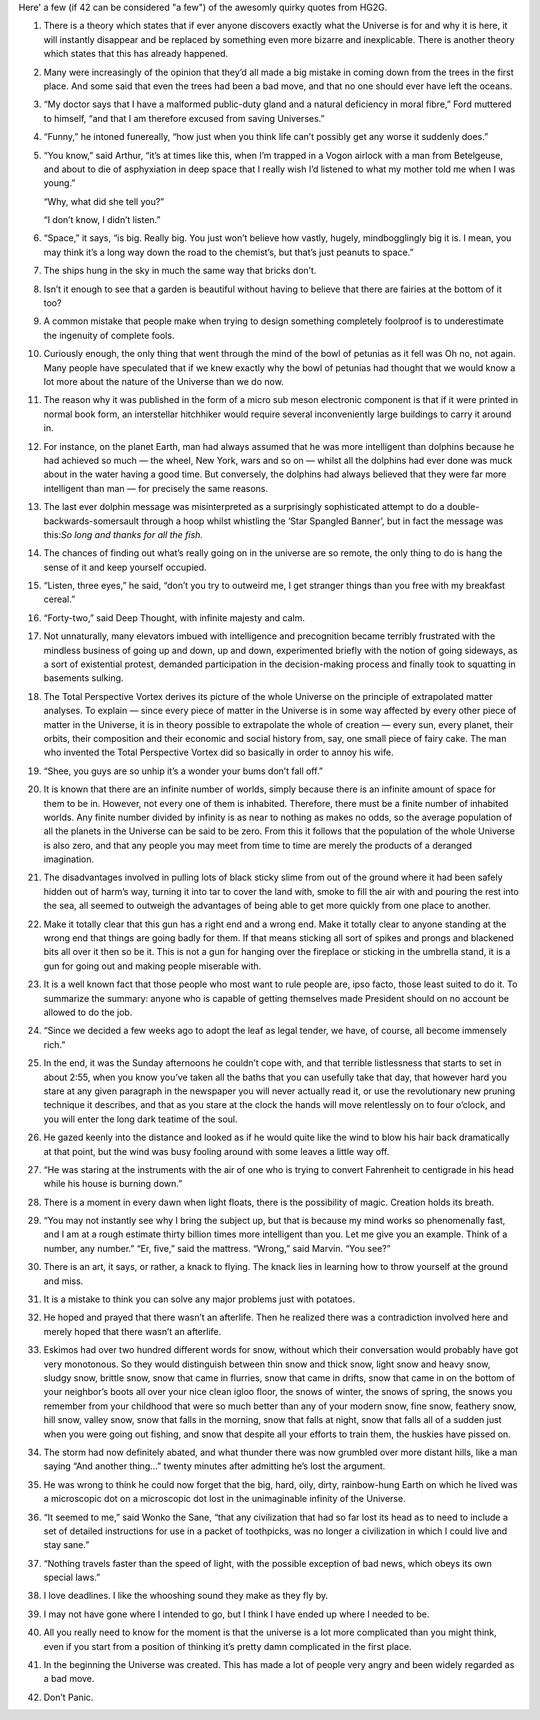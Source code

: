 .. title: 42 Quotes
.. date: 2013-03-11 08:53
.. author: Robin
.. slug: 42-quotes


Here' a few (if 42 can be considered "a few") of the awesomly quirky quotes
from HG2G.

1. There is a theory which states that if ever anyone discovers exactly
   what the Universe is for and why it is here, it will instantly disappear
   and be replaced by something even more bizarre and inexplicable. There
   is another theory which states that this has already happened.

2. Many were increasingly of the opinion that they’d all made a big mistake
   in coming down from the trees in the first place. And some said that
   even the trees had been a bad move, and that no one should ever have
   left the oceans.

3. “My doctor says that I have a malformed public-duty gland and a natural
   deficiency in moral fibre,” Ford muttered to himself, “and that I am
   therefore excused from saving Universes.”

4. “Funny,” he intoned funereally, “how just when you think life can’t
   possibly get any worse it suddenly does.”

5. “You know,” said Arthur, “it’s at times like this, when I’m trapped in a
   Vogon airlock with a man from Betelgeuse, and about to die of
   asphyxiation in deep space that I really wish I’d listened to what my
   mother told me when I was young.”

   “Why, what did she tell you?”

   “I don’t know, I didn’t listen.”

6. “Space,” it says, “is big. Really big. You just won’t believe how
   vastly, hugely, mindbogglingly big it is. I mean, you may think it’s a
   long way down the road to the chemist’s, but that’s just peanuts to
   space.”

7. The ships hung in the sky in much the same way that bricks don’t.

8. Isn’t it enough to see that a garden is beautiful without having to
   believe that there are fairies at the bottom of it too?

9. A common mistake that people make when trying to design something
   completely foolproof is to underestimate the ingenuity of complete
   fools.

10. Curiously enough, the only thing that went through the mind of the bowl
    of petunias as it fell was Oh no, not again. Many people have
    speculated that if we knew exactly why the bowl of petunias had thought
    that we would know a lot more about the nature of the Universe than we
    do now.

11. The reason why it was published in the form of a micro sub meson
    electronic component is that if it were printed in normal book form, an
    interstellar hitchhiker would require several inconveniently large
    buildings to carry it around in.

12. For instance, on the planet Earth, man had always assumed that he was
    more intelligent than dolphins because he had achieved so much — the
    wheel, New York, wars and so on — whilst all the dolphins had ever done
    was muck about in the water having a good time. But conversely, the
    dolphins had always believed that they were far more intelligent than
    man — for precisely the same reasons.

13. The last ever dolphin message was misinterpreted as a surprisingly
    sophisticated attempt to do a double-backwards-somersault through a
    hoop whilst whistling the ‘Star Spangled Banner’, but in fact the
    message was this:*So long and thanks for all the fish.*

14. The chances of finding out what’s really going on in the universe are
    so remote, the only thing to do is hang the sense of it and keep
    yourself occupied.

15. “Listen, three eyes,” he said, “don’t you try to outweird me, I get
    stranger things than you free with my breakfast cereal.”

16. “Forty-two,” said Deep Thought, with infinite majesty and calm.

17. Not unnaturally, many elevators imbued with intelligence and
    precognition became terribly frustrated with the mindless business of
    going up and down, up and down, experimented briefly with the notion of
    going sideways, as a sort of existential protest, demanded
    participation in the decision-making process and finally took to
    squatting in basements sulking.

18. The Total Perspective Vortex derives its picture of the whole Universe
    on the principle of extrapolated matter analyses. To explain — since
    every piece of matter in the Universe is in some way affected by every
    other piece of matter in the Universe, it is in theory possible to
    extrapolate the whole of creation — every sun, every planet, their
    orbits, their composition and their economic and social history from,
    say, one small piece of fairy cake. The man who invented the Total
    Perspective Vortex did so basically in order to annoy his wife.

19. “Shee, you guys are so unhip it’s a wonder your bums don’t fall off.”

20. It is known that there are an infinite number of worlds, simply because
    there is an infinite amount of space for them to be in. However, not
    every one of them is inhabited. Therefore, there must be a finite
    number of inhabited worlds. Any finite number divided by infinity is as
    near to nothing as makes no odds, so the average population of all the
    planets in the Universe can be said to be zero. From this it follows
    that the population of the whole Universe is also zero, and that any
    people you may meet from time to time are merely the products of a
    deranged imagination.

21. The disadvantages involved in pulling lots of black sticky slime from
    out of the ground where it had been safely hidden out of harm’s way,
    turning it into tar to cover the land with, smoke to fill the air with
    and pouring the rest into the sea, all seemed to outweigh the
    advantages of being able to get more quickly from one place to another.

22. Make it totally clear that this gun has a right end and a wrong end.
    Make it totally clear to anyone standing at the wrong end that things
    are going badly for them. If that means sticking all sort of spikes and
    prongs and blackened bits all over it then so be it. This is not a gun
    for hanging over the fireplace or sticking in the umbrella stand, it is
    a gun for going out and making people miserable with.

23. It is a well known fact that those people who most want to rule people
    are, ipso facto, those least suited to do it. To summarize the summary:
    anyone who is capable of getting themselves made President should on no
    account be allowed to do the job.

24. “Since we decided a few weeks ago to adopt the leaf as legal tender, we
    have, of course, all become immensely rich.”

25. In the end, it was the Sunday afternoons he couldn’t cope with, and
    that terrible listlessness that starts to set in about 2:55, when you
    know you’ve taken all the baths that you can usefully take that day,
    that however hard you stare at any given paragraph in the newspaper you
    will never actually read it, or use the revolutionary new pruning
    technique it describes, and that as you stare at the clock the hands
    will move relentlessly on to four o’clock, and you will enter the long
    dark teatime of the soul.

26. He gazed keenly into the distance and looked as if he would quite like
    the wind to blow his hair back dramatically at that point, but the wind
    was busy fooling around with some leaves a little way off.

27. “He was staring at the instruments with the air of one who is trying to
    convert Fahrenheit to centigrade in his head while his house is burning
    down.”

28. There is a moment in every dawn when light floats, there is the
    possibility of magic. Creation holds its breath.

29. “You may not instantly see why I bring the subject up, but that is
    because my mind works so phenomenally fast, and I am at a rough
    estimate thirty billion times more intelligent than you. Let me give
    you an example. Think of a number, any number.”  “Er, five,” said the
    mattress.  “Wrong,” said Marvin. “You see?”

30. There is an art, it says, or rather, a knack to flying. The knack lies
    in learning how to throw yourself at the ground and miss.

31. It is a mistake to think you can solve any major problems just with
    potatoes.

32. He hoped and prayed that there wasn’t an afterlife. Then he realized
    there was a contradiction involved here and merely hoped that there
    wasn’t an afterlife.

33. Eskimos had over two hundred different words for snow, without which
    their conversation would probably have got very monotonous. So they
    would distinguish between thin snow and thick snow, light snow and
    heavy snow, sludgy snow, brittle snow, snow that came in flurries, snow
    that came in drifts, snow that came in on the bottom of your neighbor’s
    boots all over your nice clean igloo floor, the snows of winter, the
    snows of spring, the snows you remember from your childhood that were
    so much better than any of your modern snow, fine snow, feathery snow,
    hill snow, valley snow, snow that falls in the morning, snow that falls
    at night, snow that falls all of a sudden just when you were going out
    fishing, and snow that despite all your efforts to train them, the
    huskies have pissed on.

34. The storm had now definitely abated, and what thunder there was now
    grumbled over more distant hills, like a man saying “And another
    thing…”  twenty minutes after admitting he’s lost the argument.

35. He was wrong to think he could now forget that the big, hard, oily,
    dirty, rainbow-hung Earth on which he lived was a microscopic dot on a
    microscopic dot lost in the unimaginable infinity of the Universe.

36. “It seemed to me,” said Wonko the Sane, “that any civilization that had
    so far lost its head as to need to include a set of detailed
    instructions for use in a packet of toothpicks, was no longer a
    civilization in which I could live and stay sane.”

37. “Nothing travels faster than the speed of light, with the possible
    exception of bad news, which obeys its own special laws.”

38. I love deadlines. I like the whooshing sound they make as they fly by.

39. I may not have gone where I intended to go, but I think I have ended up
    where I needed to be.

40. All you really need to know for the moment is that the universe is a
    lot more complicated than you might think, even if you start from a
    position of thinking it’s pretty damn complicated in the first place.

41. In the beginning the Universe was created. This has made a lot of
    people very angry and been widely regarded as a bad move.

42. Don’t Panic.


